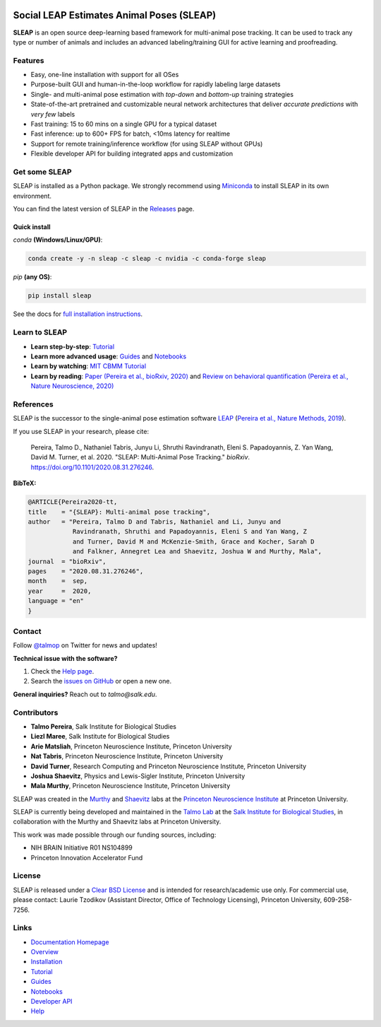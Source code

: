 |CI| |Coverage| |Documentation| |Downloads| |Stable version| |Latest version|

.. |CI| image:: 
   https://github.com/talmolab/sleap/workflows/CI/badge.svg?event=push&branch=develop
   :target: https://github.com/talmolab/sleap/actions?query=workflow:CI
   :alt: Continuous integration status

.. |Coverage| image::
   https://codecov.io/gh/murthylab/sleap/branch/develop/graph/badge.svg?token=YWQYBN6820
   :target: https://codecov.io/gh/talmolab/sleap
   :alt: Coverage

.. |Documentation| image:: 
   https://img.shields.io/github/workflow/status/murthylab/sleap/Build%20website?label=Documentation
   :target: https://sleap.ai
   :alt: Documentation
  
.. |Downloads| image::
   https://static.pepy.tech/personalized-badge/sleap?period=total&units=international_system&left_color=grey&right_color=brightgreen&left_text=Downloads
   :target: https://pepy.tech/project/sleap
   :alt: Downloads

.. |Stable version| image:: https://img.shields.io/github/v/release/murthylab/sleap?label=stable
   :target: https://github.com/talmolab/sleap/releases/
   :alt: Stable version

.. |Latest version| image:: https://img.shields.io/github/v/release/murthylab/sleap?include_prereleases&label=latest
   :target: https://github.com/talmolab/sleap/releases/
   :alt: Latest version


.. start-inclusion-marker-do-not-remove


Social LEAP Estimates Animal Poses (SLEAP)
==========================================

.. image:: https://sleap.ai/docs/_static/sleap_movie.gif
    :width: 600px

**SLEAP** is an open source deep-learning based framework for multi-animal pose tracking. It can be used to track any type or number of animals and includes an advanced labeling/training GUI for active learning and proofreading.


Features
--------
* Easy, one-line installation with support for all OSes
* Purpose-built GUI and human-in-the-loop workflow for rapidly labeling large datasets
* Single- and multi-animal pose estimation with *top-down* and *bottom-up* training strategies
* State-of-the-art pretrained and customizable neural network architectures that deliver *accurate predictions* with *very few* labels
* Fast training: 15 to 60 mins on a single GPU for a typical dataset
* Fast inference: up to 600+ FPS for batch, <10ms latency for realtime
* Support for remote training/inference workflow (for using SLEAP without GPUs)
* Flexible developer API for building integrated apps and customization


Get some SLEAP
--------------
SLEAP is installed as a Python package. We strongly recommend using `Miniconda <https://https://docs.conda.io/en/latest/miniconda.html>`_ to install SLEAP in its own environment.

You can find the latest version of SLEAP in the `Releases <https://github.com/talmolab/sleap/releases>`_ page.

Quick install
^^^^^^^^^^^^^
`conda` **(Windows/Linux/GPU)**:

.. code-block:: bash

    conda create -y -n sleap -c sleap -c nvidia -c conda-forge sleap


`pip` **(any OS)**:

.. code-block:: bash

    pip install sleap


See the docs for `full installation instructions <https://sleap.ai/installation.html>`_.

Learn to SLEAP
--------------
- **Learn step-by-step**: `Tutorial <https://sleap.ai/tutorials/tutorial.html>`_
- **Learn more advanced usage**: `Guides <https://sleap.ai/guides/>`_ and `Notebooks <https://sleap.ai/notebooks/>`_
- **Learn by watching**: `MIT CBMM Tutorial <https://cbmm.mit.edu/video/decoding-animal-behavior-through-pose-tracking>`_
- **Learn by reading**: `Paper (Pereira et al., bioRxiv, 2020) <https://doi.org/10.1101/2020.08.31.276246>`_ and `Review on behavioral quantification (Pereira et al., Nature Neuroscience, 2020) <https://rdcu.be/caH3H>`_


References
-----------
SLEAP is the successor to the single-animal pose estimation software `LEAP <https://github.com/talmo/leap>`_ (`Pereira et al., Nature Methods, 2019 <https://www.nature.com/articles/s41592-018-0234-5>`_).

If you use SLEAP in your research, please cite:

    Pereira, Talmo D., Nathaniel Tabris, Junyu Li, Shruthi Ravindranath, Eleni S. Papadoyannis, Z. Yan Wang, David M. Turner, et al. 2020. "SLEAP: Multi-Animal Pose Tracking." *bioRxiv*. https://doi.org/10.1101/2020.08.31.276246.


**BibTeX:**

.. code-block:: tex

   @ARTICLE{Pereira2020-tt,
   title    = "{SLEAP}: Multi-animal pose tracking",
   author   = "Pereira, Talmo D and Tabris, Nathaniel and Li, Junyu and
               Ravindranath, Shruthi and Papadoyannis, Eleni S and Yan Wang, Z
               and Turner, David M and McKenzie-Smith, Grace and Kocher, Sarah D
               and Falkner, Annegret Lea and Shaevitz, Joshua W and Murthy, Mala",
   journal  = "bioRxiv",
   pages    = "2020.08.31.276246",
   month    =  sep,
   year     =  2020,
   language = "en"
   }


Contact
-------

Follow `@talmop <https://twitter.com/talmop>`_ on Twitter for news and updates!

**Technical issue with the software?**

1. Check the `Help page <https://sleap.ai/help.html>`_.
2. Search the `issues on GitHub <https://github.com/talmolab/sleap/issues>`_ or open a new one.


**General inquiries?**
Reach out to `talmo@salk.edu`.

.. _Contributors:

Contributors
------------

* **Talmo Pereira**, Salk Institute for Biological Studies
* **Liezl Maree**, Salk Institute for Biological Studies
* **Arie Matsliah**, Princeton Neuroscience Institute, Princeton University
* **Nat Tabris**, Princeton Neuroscience Institute, Princeton University
* **David Turner**, Research Computing and Princeton Neuroscience Institute, Princeton University
* **Joshua Shaevitz**, Physics and Lewis-Sigler Institute, Princeton University
* **Mala Murthy**, Princeton Neuroscience Institute, Princeton University

SLEAP was created in the `Murthy <https://murthylab.princeton.edu>`_ and `Shaevitz <https://shaevitzlab.princeton.edu>`_ labs at the `Princeton Neuroscience Institute <https://pni.princeton.edu>`_ at Princeton University.

SLEAP is currently being developed and maintained in the `Talmo Lab <https://talmolab.org>`_ at the `Salk Institute for Biological Studies <https://salk.edu>`_, in collaboration with the Murthy and Shaevitz labs at Princeton University.

This work was made possible through our funding sources, including:

* NIH BRAIN Initiative R01 NS104899
* Princeton Innovation Accelerator Fund


License
-------
SLEAP is released under a `Clear BSD License <https://raw.githubusercontent.com/talmolab/sleap/main/LICENSE>`_ and is intended for research/academic use only. For commercial use, please contact: Laurie Tzodikov (Assistant Director, Office of Technology Licensing), Princeton University, 609-258-7256.


.. end-inclusion-marker-do-not-remove

Links
------
* `Documentation Homepage <https://sleap.ai>`_
* `Overview <https://sleap.ai/overview.html>`_
* `Installation <https://sleap.ai/installation.html>`_
* `Tutorial <https://sleap.ai/tutorials/tutorial.html>`_
* `Guides <https://sleap.ai/guides/index.html>`_
* `Notebooks <https://sleap.ai/notebooks/index.html>`_
* `Developer API <https://sleap.ai/api.html>`_
* `Help <https://sleap.ai/help.html>`_
